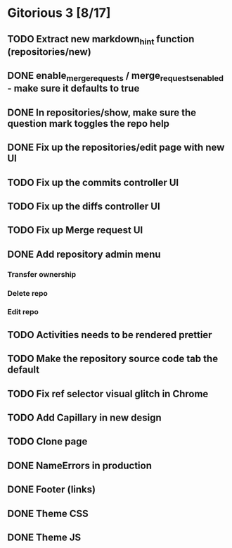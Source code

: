 * Gitorious 3 [8/17]
** TODO Extract new markdown_hint function (repositories/new)
** DONE enable_merge_requests / merge_requests_enabled - make sure it defaults to true
** DONE In repositories/show, make sure the question mark toggles the repo help
** DONE Fix up the repositories/edit page with new UI
** TODO Fix up the commits controller UI
** TODO Fix up the diffs controller UI
** TODO Fix up Merge request UI
** DONE Add repository admin menu
*** Transfer ownership
*** Delete repo
*** Edit repo
** TODO Activities needs to be rendered prettier
** TODO Make the repository source code tab the default
** TODO Fix ref selector visual glitch in Chrome
** TODO Add Capillary in new design
** TODO Clone page
** DONE NameErrors in production
** DONE Footer (links)
** DONE Theme CSS
** DONE Theme JS
